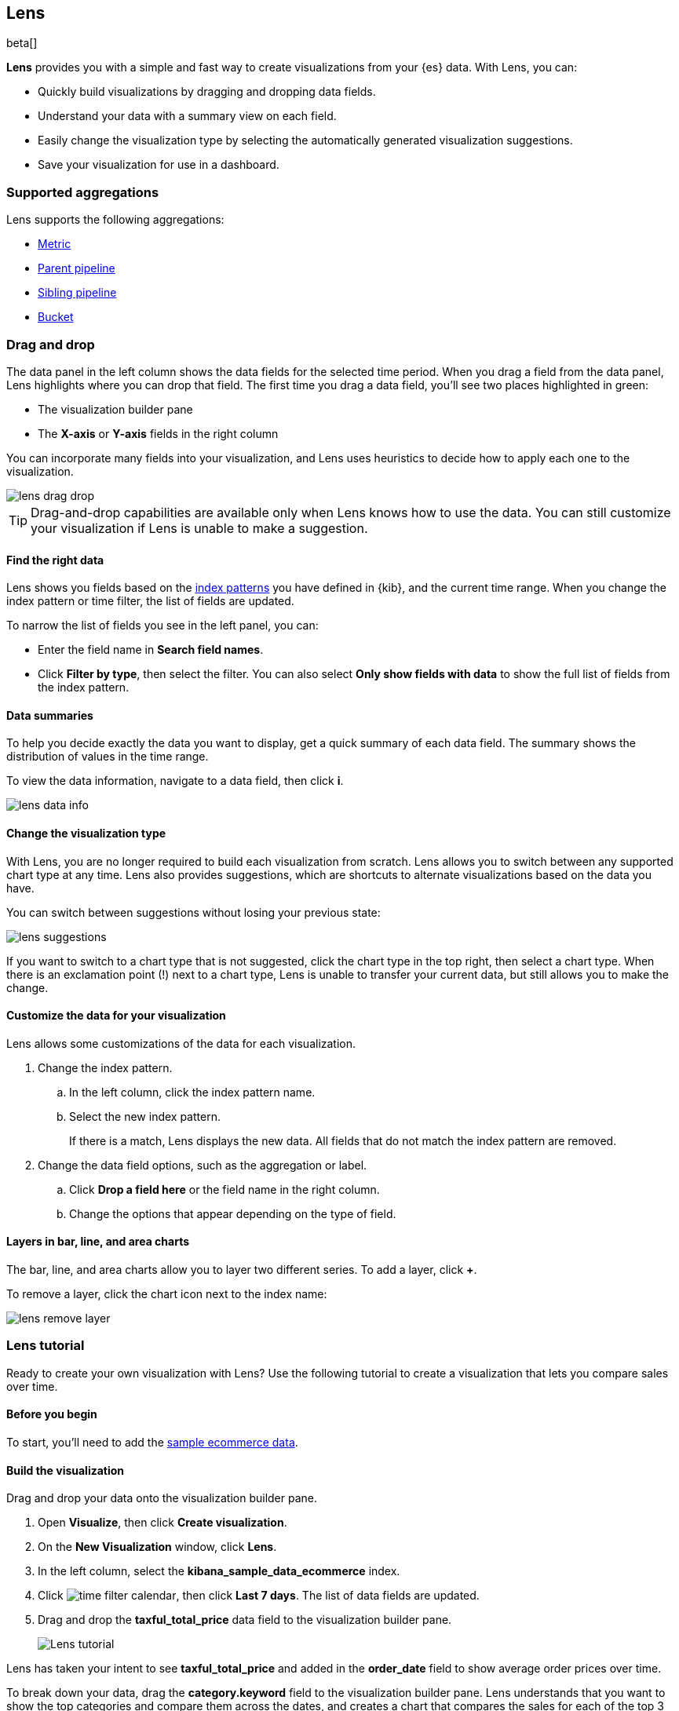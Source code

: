 [role="xpack"]
[[lens]]
== Lens

beta[]

*Lens* provides you with a simple and fast way to create visualizations from your {es} data. With Lens, you can:

* Quickly build visualizations by dragging and dropping data fields.

* Understand your data with a summary view on each field.

* Easily change the visualization type by selecting the automatically generated visualization suggestions.

* Save your visualization for use in a dashboard.

[float]
[[lens-aggregation]]
=== Supported aggregations

Lens supports the following aggregations:

* <<visualize-metric-aggregations,Metric>>

* <<visualize-parent-pipeline-aggregations,Parent pipeline>>

* <<visualize-sibling-pipeline-aggregations,Sibling pipeline>>

* <<visualize-bucket-aggregations,Bucket>>

[float]
[[drag-drop]]
=== Drag and drop

The data panel in the left column shows the data fields for the selected time period. When
you drag a field from the data panel, Lens highlights where you can drop that field. The first time you drag a data field,
you'll see two places highlighted in green:

* The visualization builder pane

* The *X-axis* or *Y-axis* fields in the right column

You can incorporate many fields into your visualization, and Lens uses heuristics to decide how
to apply each one to the visualization.

[role="screenshot"]
image::images/lens_drag_drop.gif[]

TIP: Drag-and-drop capabilities are available only when Lens knows how to use the data. You can still customize
your visualization if Lens is unable to make a suggestion.

[float]
[[apply-lens-filters]]
==== Find the right data

Lens shows you fields based on the <<index-patterns, index patterns>> you have defined in
{kib}, and the current time range. When you change the index pattern or time filter,
the list of fields are updated.

To narrow the list of fields you see in the left panel, you can:

* Enter the field name in *Search field names*.

* Click *Filter by type*, then select the filter. You can also select *Only show fields with data*
to show the full list of fields from the index pattern.

[float]
[[view-data-summaries]]
==== Data summaries

To help you decide exactly the data you want to display, get a quick summary of each data field.
The summary shows the distribution of values in the time range.

To view the data information, navigate to a data field, then click *i*.

[role="screenshot"]
image::images/lens_data_info.png[]

[float]
[[change-the-visualization-type]]
==== Change the visualization type

With Lens, you are no longer required to build each visualization from scratch. Lens allows
you to switch between any supported chart type at any time. Lens also provides
suggestions, which are shortcuts to alternate visualizations based on the data you have.

You can switch between suggestions without losing your previous state:

[role="screenshot"]
image::images/lens_suggestions.gif[]

If you want to switch to a chart type that is not suggested, click the chart type in the
top right, then select a chart type. When there is an exclamation point (!)
next to a chart type, Lens is unable to transfer your current data, but
still allows you to make the change.

[float]
[[customize-operation]]
==== Customize the data for your visualization

Lens allows some customizations of the data for each visualization.

. Change the index pattern.

.. In the left column, click the index pattern name.

.. Select the new index pattern.
+
If there is a match, Lens displays the new data. All fields that do not match the index pattern are removed.

. Change the data field options, such as the aggregation or label.

.. Click *Drop a field here* or the field name in the right column.

.. Change the options that appear depending on the type of field.

[float]
[[layers]]
==== Layers in bar, line, and area charts

The bar, line, and area charts allow you to layer two different series. To add a layer, click *+*.

To remove a layer, click the chart icon next to the index name:

[role="screenshot"]
image::images/lens_remove_layer.png[]

[float]
[[lens-tutorial]]
=== Lens tutorial

Ready to create your own visualization with Lens? Use the following tutorial to create a visualization that
lets you compare sales over time.

[float]
[[lens-before-begin]]
==== Before you begin

To start, you'll need to add the <<add-sample-data, sample ecommerce data>>.

[float]
==== Build the visualization

Drag and drop your data onto the visualization builder pane.

. Open *Visualize*, then click *Create visualization*.

. On the *New Visualization* window, click *Lens*.

. In the left column, select the *kibana_sample_data_ecommerce* index.

. Click image:images/time-filter-calendar.png[], then click *Last 7 days*. The list of data fields are updated.

. Drag and drop the *taxful_total_price* data field to the visualization builder pane.
+
[role="screenshot"]
image::images/lens_tutorial_1.png[Lens tutorial]

Lens has taken your intent to see *taxful_total_price* and added in the *order_date* field to show
average order prices over time.

To break down your data, drag the *category.keyword* field to the visualization builder pane. Lens
understands that you want to show the top categories and compare them across the dates,
and creates a chart that compares the sales for each of the top 3 categories:

[role="screenshot"]
image::images/lens_tutorial_2.png[Lens tutorial]

[float]
[[customize-lens-visualization]]
==== Further customization

Customize your visualization to look exactly how you want.

. In the right column, click *Average of taxful_total_price*.

.. Change the *Label* to `Sales`, or a name that you prefer for the data.

. Click *Top values of category.keyword*.

.. Increase *Number of values* to `10`. The visualization updates in the background to show there are only
six available categories.

. Look at the suggestions. None of them show an area chart, but for sales data, a stacked area chart
might make sense. To switch the chart type:

.. Click *Stacked bar chart* in the right column.

.. Click *Stacked area*.
+
[role="screenshot"]
image::images/lens_tutorial_3.png[Lens tutorial]

[float]
[[lens-tutorial-next-steps]]
==== Next steps

Now that you've created your visualization in Lens, you can add it to a Dashboard.

For more information, see <<dashboard,Dashboard>>.
